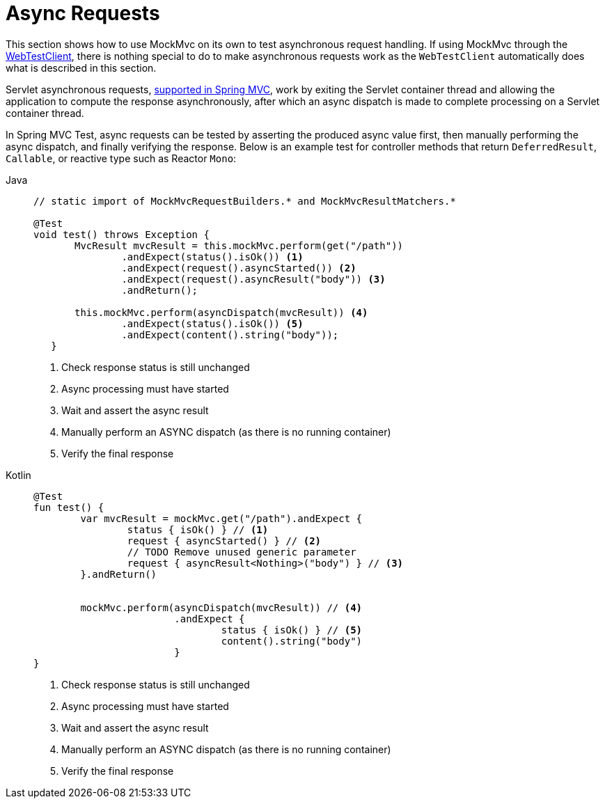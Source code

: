 [[spring-mvc-test-async-requests]]
= Async Requests

This section shows how to use MockMvc on its own to test asynchronous request handling.
If using MockMvc through the xref:testing/webtestclient.adoc[WebTestClient], there is nothing special to do to make
asynchronous requests work as the `WebTestClient` automatically does what is described
in this section.

Servlet asynchronous requests, xref:web/webmvc/mvc-ann-async.adoc[supported in Spring MVC],
work by exiting the Servlet container thread and allowing the application to compute
the response asynchronously, after which an async dispatch is made to complete
processing on a Servlet container thread.

In Spring MVC Test, async requests can be tested by asserting the produced async value
first, then manually performing the async dispatch, and finally verifying the response.
Below is an example test for controller methods that return `DeferredResult`, `Callable`,
or reactive type such as Reactor `Mono`:

[tabs]
======
Java::
+
[source,java,indent=0,subs="verbatim,quotes",role="primary"]
----
	// static import of MockMvcRequestBuilders.* and MockMvcResultMatchers.*

	@Test
	void test() throws Exception {
        MvcResult mvcResult = this.mockMvc.perform(get("/path"))
                .andExpect(status().isOk()) <1>
                .andExpect(request().asyncStarted()) <2>
                .andExpect(request().asyncResult("body")) <3>
                .andReturn();

        this.mockMvc.perform(asyncDispatch(mvcResult)) <4>
                .andExpect(status().isOk()) <5>
                .andExpect(content().string("body"));
    }
----
<1> Check response status is still unchanged
<2> Async processing must have started
<3> Wait and assert the async result
<4> Manually perform an ASYNC dispatch (as there is no running container)
<5> Verify the final response

Kotlin::
+
[source,kotlin,indent=0,subs="verbatim,quotes",role="secondary"]
----
	@Test
	fun test() {
		var mvcResult = mockMvc.get("/path").andExpect {
			status { isOk() } // <1>
			request { asyncStarted() } // <2>
			// TODO Remove unused generic parameter
			request { asyncResult<Nothing>("body") } // <3>
		}.andReturn()


		mockMvc.perform(asyncDispatch(mvcResult)) // <4>
				.andExpect {
					status { isOk() } // <5>
					content().string("body")
				}
	}
----
<1> Check response status is still unchanged
<2> Async processing must have started
<3> Wait and assert the async result
<4> Manually perform an ASYNC dispatch (as there is no running container)
<5> Verify the final response
======


